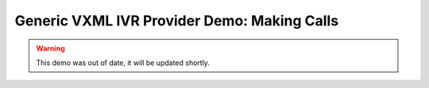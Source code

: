 ============================================
Generic VXML IVR Provider Demo: Making Calls
============================================

.. warning:: This demo was out of date, it will be updated shortly.

